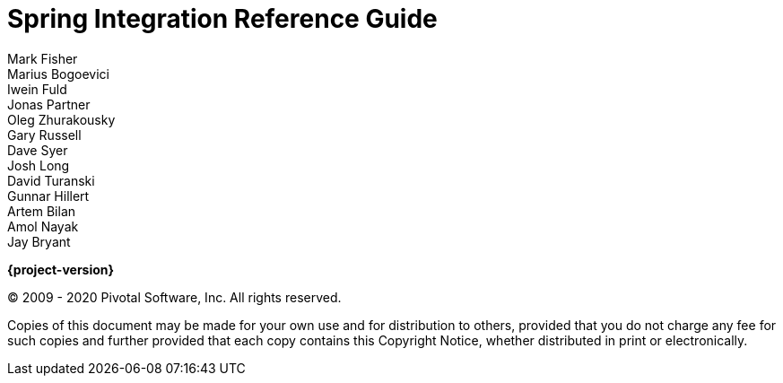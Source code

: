 [[spring-integration-reference]]
= Spring Integration Reference Guide
Mark Fisher; Marius Bogoevici; Iwein Fuld; Jonas Partner; Oleg Zhurakousky; Gary Russell; Dave Syer; Josh Long; David Turanski; Gunnar Hillert; Artem Bilan; Amol Nayak; Jay Bryant

ifdef::backend-html5[]
*{project-version}*
endif::[]

(C) 2009 - 2020 Pivotal Software, Inc.
All rights reserved.

Copies of this document may be made for your own use and for distribution to others, provided that you do not charge any fee for such copies and further provided that each copy contains this Copyright Notice, whether distributed in print or electronically.
